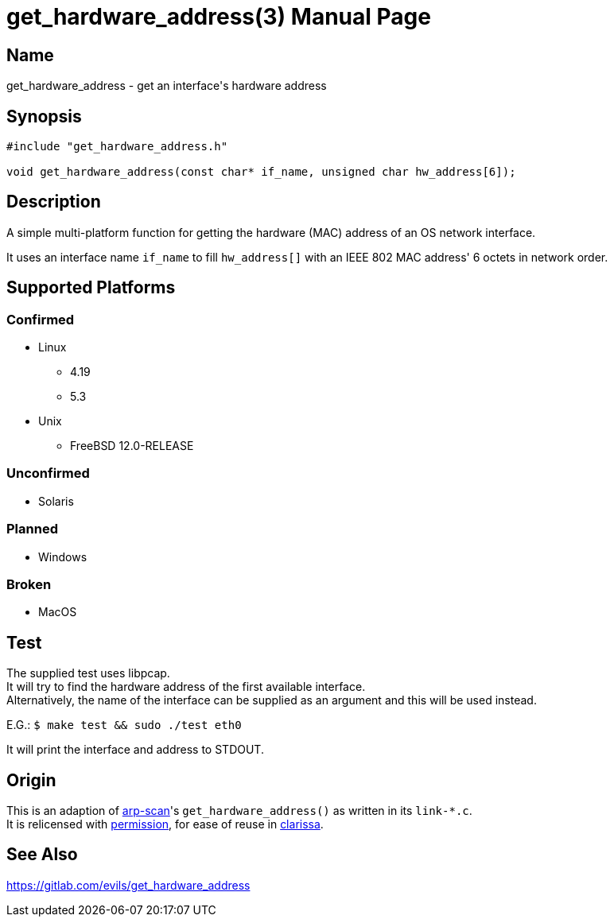 = get_hardware_address(3)
Evils <evils.devils@protonmail.com>
Unstable
:description: Documentation for the get_hardware_address function's code
:keywords: MAC, mac, address, clarissa, arp-scan, arp, scan, network, LAN, lan
:doctype: manpage
:url-project: https://gitlab.com/evils/get_hardware_address

== Name
get_hardware_address - get an interface's hardware address

== Synopsis
[source,C]
```
#include "get_hardware_address.h"

void get_hardware_address(const char* if_name, unsigned char hw_address[6]);
```

== Description
A simple multi-platform function for getting the hardware (MAC) address of an OS network interface.

It uses an interface name `if_name` to fill `hw_address[]` with an IEEE 802 MAC address' 6 octets in network order.

== Supported Platforms
=== Confirmed
* Linux
** 4.19
** 5.3
* Unix
** FreeBSD 12.0-RELEASE

=== Unconfirmed
* Solaris

=== Planned
* Windows

=== Broken
* MacOS

== Test
The supplied test uses libpcap. +
It will try to find the hardware address of the first available interface. +
Alternatively, the name of the interface can be supplied as an argument and this will be used instead. +

E.G.: `$ make test && sudo ./test eth0`

It will print the interface and address to STDOUT.

== Origin
This is an adaption of https://github.com/royhills/arp-scan[arp-scan]'s `get_hardware_address()` as written in its `link-*.c`. +
It is relicensed with https://github.com/royhills/arp-scan/issues/43[permission], for ease of reuse in https://gitlab.com/evils/clarissa[clarissa].

== See Also
{url-project}
